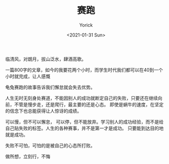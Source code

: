 #+AUTHOR: Yorick
#+EMAIL: wowyorick@126.com
#+TITLE: 赛跑
#+DATE: <2021-01-31 Sun>
#+OPTIONS: ^:{}

临清风，对朗月，拔山泛水，肆酒高歌。

一篇800字的文章，如今的我要花两个小时，而学生时代我们都可以在40到一个小时就完成，让人感慨

龟兔赛跑的故事告诉我们懈怠就会失去优势。

人生无时无刻身处赛道，不能因别人的成功就断定自己的失败，只要还在继续向前，不管是慢步走，还是爬行，最主要的还是心态。
即使是蜗牛的速度，在坚定的信念下也总能获得让人惊讶的成绩。

可以慢，但不可以懈怠， 可以停，但不能放弃。学习别人的成功经验，而不是给自己贴失败的标签。人生的各种赛事，并不是第一才是成功。
只要能到达目的地就是成功。

失败不可怕，可怕的是被自己的心态所打败。

做所想，立刻行，不悔
